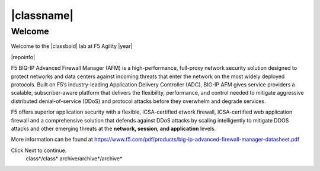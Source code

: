 |classname|
===========

Welcome
-------

Welcome to the |classbold| lab at F5 Agility |year|

|repoinfo|

.. |image1| image:: /_static/class1/image1.gif

F5 BIG-IP Advanced Firewall Manager (AFM) is a high-performance, full-proxy network security
solution designed to protect networks and data centers against incoming threats that enter
the network on the most widely deployed protocols. Built on F5’s industry-leading Application
Delivery Controller (ADC), BIG-IP AFM gives service providers a scalable, subscriber-aware
platform that delivers the flexibility, performance, and control needed to mitigate aggressive
distributed denial-of-service (DDoS) and protocol attacks before they overwhelm and
degrade services. 

F5 offers superior application security with a flexible, ICSA-certified
etwork firewall, ICSA-certified web application firewall and a
comprehensive solution that defends against DDoS attacks by scaling
intelligently to mitigate DDOS attacks and other emerging threats at the
**network, session, and application** levels.

More information can be found at https://www.f5.com/pdf/products/big-ip-advanced-firewall-manager-datasheet.pdf

Click Next to continue.
   class*/class*
   archive/archive*/archive*

